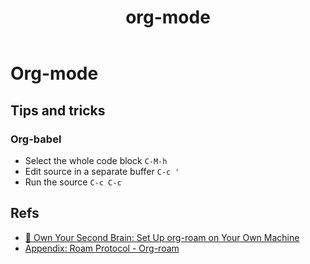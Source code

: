 #+title: org-mode

* Org-mode

** Tips and tricks
*** Org-babel

- Select the whole code block =C-M-h=
- Edit source in a separate buffer =C-c '=
- Run the source =C-c C-c=

** Refs

  - [[file:own_your_second_brain_set_up_org_roam_on_your_own_machine.org][🧠 Own Your Second Brain: Set Up org-roam on Your Own Machine]]
  - [[file:appendix_roam_protocol_org_roam.org][Appendix: Roam Protocol - Org-roam]]
